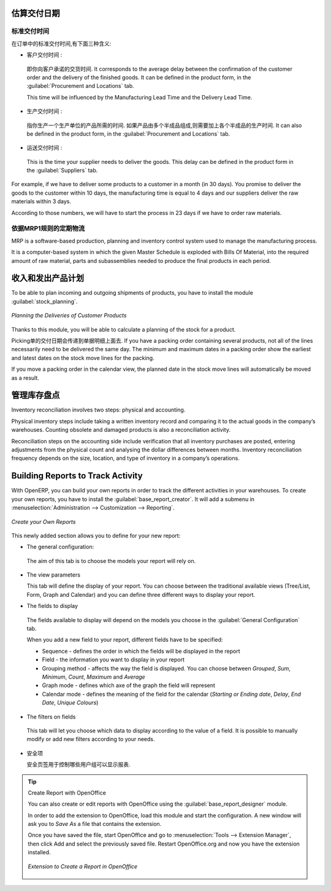 
.. i18n: Estimating Delivery Dates
.. i18n: =========================
..

估算交付日期
=========================

.. i18n: Standard Delivery Time
.. i18n: ----------------------
..

标准交付时间
----------------------

.. i18n: In order to define the delivery time, you have to know three things:
..

在订单中的标准交付时间,有下面三种含义:

.. i18n: * Customer Lead Time : 
..

* 客户交付时间 : 

.. i18n:   That is the time you promise to your customer for a delivery. It corresponds to the average delay
.. i18n:   between the confirmation of the customer order and the delivery of the finished goods. It can be
.. i18n:   defined in the product form, in the :guilabel:`Procurement and Locations` tab.
.. i18n:   
.. i18n:   This time will be influenced by the Manufacturing Lead Time and the Delivery Lead Time.
.. i18n:   
.. i18n: * Manufacturing Lead Time :
..

  即你向客户承诺的交货时间. It corresponds to the average delay
  between the confirmation of the customer order and the delivery of the finished goods. It can be
  defined in the product form, in the :guilabel:`Procurement and Locations` tab.
  
  This time will be influenced by the Manufacturing Lead Time and the Delivery Lead Time.
  
* 生产交付时间 :

.. i18n:   This is the time you need to produce one unit of a product. If this product needs other sub-products,
.. i18n:   the different manufacturing times will be summed. It can also be defined in the product form, in the 
.. i18n:   :guilabel:`Procurement and Locations` tab.
.. i18n:   
.. i18n: * Delivery Lead Time :
..

  指你生产一个生产单位的产品所需的时间. 如果产品由多个半成品组成,则需要加上各个半成品的生产时间. It can also be defined in the product form, in the 
  :guilabel:`Procurement and Locations` tab.
  
* 运送交付时间 :

.. i18n:   This is the time your supplier needs to deliver the goods. This delay can be defined in the product form
.. i18n:   in the :guilabel:`Suppliers` tab.
.. i18n:   
.. i18n: For example, if we have to deliver some products to a customer in a month (in 30 days). You promise to deliver
.. i18n: the goods to the customer within 10 days, the manufacturing time is equal to 4 days and our suppliers deliver 
.. i18n: the raw materials within 3 days.
..

  This is the time your supplier needs to deliver the goods. This delay can be defined in the product form
  in the :guilabel:`Suppliers` tab.
  
For example, if we have to deliver some products to a customer in a month (in 30 days). You promise to deliver
the goods to the customer within 10 days, the manufacturing time is equal to 4 days and our suppliers deliver 
the raw materials within 3 days.

.. i18n: According to those numbers, we will have to start the process in 23 days if we have to order raw materials.
.. i18n:     
.. i18n: Schedule Logistic Flows according to MRP1 Rules 
.. i18n: -----------------------------------------------
..

According to those numbers, we will have to start the process in 23 days if we have to order raw materials.
    
依据MRP1规则的定期物流
-----------------------------------------------

.. i18n: MRP is a software-based production, planning and inventory control system used to manage the manufacturing process.
..

MRP is a software-based production, planning and inventory control system used to manage the manufacturing process.

.. i18n: It is a computer-based system in which the given Master Schedule is exploded with Bills Of 
.. i18n: Material, into the required amount of raw material, parts and subassemblies needed to produce 
.. i18n: the final products in each period.
..

It is a computer-based system in which the given Master Schedule is exploded with Bills Of 
Material, into the required amount of raw material, parts and subassemblies needed to produce 
the final products in each period.

.. i18n: Incoming and Outgoing Products Planning
.. i18n: ========================================
..

收入和发出产品计划
========================================

.. i18n: To be able to plan incoming and outgoing shipments of products, you have to install the module
.. i18n: :guilabel:`stock_planning`. 
..

To be able to plan incoming and outgoing shipments of products, you have to install the module
:guilabel:`stock_planning`. 

.. i18n: .. figure:: images/stock_forecast.png
.. i18n: 	:scale: 75
.. i18n: 	:align: center
.. i18n: 	
.. i18n: 	*Planning the Deliveries of Customer Products*
..

.. figure:: images/stock_forecast.png
	:scale: 75
	:align: center
	
	*Planning the Deliveries of Customer Products*

.. i18n: Thanks to this module, you will be able to calculate a planning of the stock for a product.
..

Thanks to this module, you will be able to calculate a planning of the stock for a product.

.. i18n: Planned dates on a packing order are put in each stock move line. If you have a packing order 
.. i18n: containing several products, not all of the lines necessarily need to be delivered the same day. 
.. i18n: The minimum and maximum dates in a packing order show the earliest and latest dates on the stock 
.. i18n: move lines for the packing.
..

Picking单的交付日期会传递到单据明细上面去. If you have a packing order 
containing several products, not all of the lines necessarily need to be delivered the same day. 
The minimum and maximum dates in a packing order show the earliest and latest dates on the stock 
move lines for the packing.

.. i18n: If you move a packing order in the calendar view, the planned date in the stock move lines will 
.. i18n: automatically be moved as a result.
..

If you move a packing order in the calendar view, the planned date in the stock move lines will 
automatically be moved as a result.

.. i18n: Managing Inventory Reconciliation
.. i18n: =================================
..

管理库存盘点
=================================

.. i18n: Inventory reconciliation involves two steps: physical and accounting.
..

Inventory reconciliation involves two steps: physical and accounting.

.. i18n: Physical inventory steps include taking a written inventory record and comparing it to the actual 
.. i18n: goods in the company’s warehouses. Counting obsolete and damaged products is also a reconciliation 
.. i18n: activity. 
..

Physical inventory steps include taking a written inventory record and comparing it to the actual 
goods in the company’s warehouses. Counting obsolete and damaged products is also a reconciliation 
activity. 

.. i18n: Reconciliation steps on the accounting side include verification that all inventory purchases are 
.. i18n: posted, entering adjustments from the physical count and analysing the dollar differences between months.
.. i18n: Inventory reconciliation frequency depends on the size, location, and type of inventory in a company’s 
.. i18n: operations.
..

Reconciliation steps on the accounting side include verification that all inventory purchases are 
posted, entering adjustments from the physical count and analysing the dollar differences between months.
Inventory reconciliation frequency depends on the size, location, and type of inventory in a company’s 
operations.

.. i18n: Building Reports to Track Activity 
.. i18n: ==================================
..

Building Reports to Track Activity 
==================================

.. i18n: With OpenERP, you can build your own reports in order to track the different activities in your warehouses.
.. i18n: To create your own reports, you have to install the :guilabel:`base_report_creator`. It will add a 
.. i18n: submenu in :menuselection:`Administration --> Customization --> Reporting`.
..

With OpenERP, you can build your own reports in order to track the different activities in your warehouses.
To create your own reports, you have to install the :guilabel:`base_report_creator`. It will add a 
submenu in :menuselection:`Administration --> Customization --> Reporting`.

.. i18n: .. figure:: images/report_creation.png
.. i18n: 	:scale: 75
.. i18n: 	:align: center
.. i18n: 	
.. i18n: 	*Create your Own Reports*
..

.. figure:: images/report_creation.png
	:scale: 75
	:align: center
	
	*Create your Own Reports*

.. i18n: This newly added section allows you to define for your new report:
..

This newly added section allows you to define for your new report:

.. i18n: * The general configuration:
..

* The general configuration:

.. i18n:   The aim of this tab is to choose the models your report will rely on.
..

  The aim of this tab is to choose the models your report will rely on.

.. i18n: * The view parameters
.. i18n:   
.. i18n:   This tab will define the display of your report. You can choose between the traditional available views
.. i18n:   (Tree/List, Form, Graph and Calendar) and you can define three different ways to display your report.
.. i18n: 
.. i18n: * The fields to display
..

* The view parameters
  
  This tab will define the display of your report. You can choose between the traditional available views
  (Tree/List, Form, Graph and Calendar) and you can define three different ways to display your report.

* The fields to display

.. i18n:   The fields available to display will depend on the models you choose in the :guilabel:`General Configuration`
.. i18n:   tab.
.. i18n:   
.. i18n:   When you add a new field to your report, different fields have to be specified:
.. i18n:   
.. i18n:   * Sequence - defines the order in which the fields will be displayed in the report
.. i18n:   * Field - the information you want to display in your report
.. i18n:   * Grouping method - affects the way the field is displayed. You can choose between *Grouped*, *Sum*,
.. i18n:     *Minimum*, *Count*, *Maximum* and *Average*
.. i18n:   * Graph mode - defines which axe of the graph the field will represent
.. i18n:   * Calendar mode - defines the meaning of the field for the calendar (*Starting or Ending date*,
.. i18n:     *Delay*, *End Date*, *Unique Colours*)
..

  The fields available to display will depend on the models you choose in the :guilabel:`General Configuration`
  tab.
  
  When you add a new field to your report, different fields have to be specified:
  
  * Sequence - defines the order in which the fields will be displayed in the report
  * Field - the information you want to display in your report
  * Grouping method - affects the way the field is displayed. You can choose between *Grouped*, *Sum*,
    *Minimum*, *Count*, *Maximum* and *Average*
  * Graph mode - defines which axe of the graph the field will represent
  * Calendar mode - defines the meaning of the field for the calendar (*Starting or Ending date*,
    *Delay*, *End Date*, *Unique Colours*)

.. i18n: * The filters on fields
..

* The filters on fields

.. i18n:   This tab will let you choose which data to display according to the value of a field. It is possible to 
.. i18n:   manually modify or add new filters according to your needs.
..

  This tab will let you choose which data to display according to the value of a field. It is possible to 
  manually modify or add new filters according to your needs.

.. i18n: * The security
.. i18n:   
.. i18n:   The security tab is used to select the groups that are able to display the report.
.. i18n:   
.. i18n: .. tip:: Create Report with OpenOffice
.. i18n:    
.. i18n:    You can also create or edit reports with OpenOffice using the :guilabel:`base_report_designer`
.. i18n:    module.
.. i18n:    
.. i18n:    In order to add the extension to OpenOffice, load this module and start the configuration. A new 
.. i18n:    window will ask you to *Save As* a file that contains the extension. 
.. i18n:    
.. i18n:    Once you have saved the file, start OpenOffice and go to :menuselection:`Tools --> Extension Manager`, 
.. i18n:    then click Add and select the previously saved file. Restart OpenOffice.org and now you have the
.. i18n:    extension installed.
.. i18n:    
.. i18n:    .. figure:: images/report_creator_openoffice.png
.. i18n:    		:scale: 50
.. i18n:    		:align: center
.. i18n:    		
.. i18n:    		*Extension to Create a Report in OpenOffice*
.. i18n:    		
..

* 安全项
  
  安全页签用于控制哪些用户组可以显示报表.

.. tip:: Create Report with OpenOffice
   
   You can also create or edit reports with OpenOffice using the :guilabel:`base_report_designer`
   module.
   
   In order to add the extension to OpenOffice, load this module and start the configuration. A new 
   window will ask you to *Save As* a file that contains the extension. 
   
   Once you have saved the file, start OpenOffice and go to :menuselection:`Tools --> Extension Manager`, 
   then click Add and select the previously saved file. Restart OpenOffice.org and now you have the
   extension installed.
   
   .. figure:: images/report_creator_openoffice.png
   		:scale: 50
   		:align: center
   		
   		*Extension to Create a Report in OpenOffice*
   		

.. i18n: .. Copyright © Open Object Press. All rights reserved.
..

.. Copyright © Open Object Press. All rights reserved.

.. i18n: .. You may take electronic copy of this publication and distribute it if you don't
.. i18n: .. change the content. You can also print a copy to be read by yourself only.
..

.. You may take electronic copy of this publication and distribute it if you don't
.. change the content. You can also print a copy to be read by yourself only.

.. i18n: .. We have contracts with different publishers in different countries to sell and
.. i18n: .. distribute paper or electronic based versions of this book (translated or not)
.. i18n: .. in bookstores. This helps to distribute and promote the OpenERP product. It
.. i18n: .. also helps us to create incentives to pay contributors and authors using author
.. i18n: .. rights of these sales.
..

.. We have contracts with different publishers in different countries to sell and
.. distribute paper or electronic based versions of this book (translated or not)
.. in bookstores. This helps to distribute and promote the OpenERP product. It
.. also helps us to create incentives to pay contributors and authors using author
.. rights of these sales.

.. i18n: .. Due to this, grants to translate, modify or sell this book are strictly
.. i18n: .. forbidden, unless Tiny SPRL (representing Open Object Press) gives you a
.. i18n: .. written authorisation for this.
..

.. Due to this, grants to translate, modify or sell this book are strictly
.. forbidden, unless Tiny SPRL (representing Open Object Press) gives you a
.. written authorisation for this.

.. i18n: .. Many of the designations used by manufacturers and suppliers to distinguish their
.. i18n: .. products are claimed as trademarks. Where those designations appear in this book,
.. i18n: .. and Open Object Press was aware of a trademark claim, the designations have been
.. i18n: .. printed in initial capitals.
..

.. Many of the designations used by manufacturers and suppliers to distinguish their
.. products are claimed as trademarks. Where those designations appear in this book,
.. and Open Object Press was aware of a trademark claim, the designations have been
.. printed in initial capitals.

.. i18n: .. While every precaution has been taken in the preparation of this book, the publisher
.. i18n: .. and the authors assume no responsibility for errors or omissions, or for damages
.. i18n: .. resulting from the use of the information contained herein.
..

.. While every precaution has been taken in the preparation of this book, the publisher
.. and the authors assume no responsibility for errors or omissions, or for damages
.. resulting from the use of the information contained herein.

.. i18n: .. Published by Open Object Press, Grand Rosière, Belgium
..

.. Published by Open Object Press, Grand Rosière, Belgium
